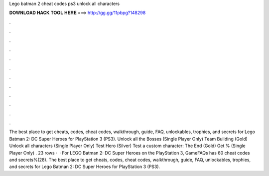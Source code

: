 Lego batman 2 cheat codes ps3 unlock all characters

𝐃𝐎𝐖𝐍𝐋𝐎𝐀𝐃 𝐇𝐀𝐂𝐊 𝐓𝐎𝐎𝐋 𝐇𝐄𝐑𝐄 ===> http://gg.gg/11pbpg?148298

.

.

.

.

.

.

.

.

.

.

.

.

The best place to get cheats, codes, cheat codes, walkthrough, guide, FAQ, unlockables, trophies, and secrets for Lego Batman 2: DC Super Heroes for PlayStation 3 (PS3). Unlock all the Bosses (Single Player Only) Team Building (Gold) Unlock all characters (Single Player Only) Test Hero (Silver) Test a custom character: The End (Gold) Get % (Single Player Only) . 23 rows ·  · For LEGO Batman 2: DC Super Heroes on the PlayStation 3, GameFAQs has 60 cheat codes and secrets%(28). The best place to get cheats, codes, cheat codes, walkthrough, guide, FAQ, unlockables, trophies, and secrets for Lego Batman 2: DC Super Heroes for PlayStation 3 (PS3).